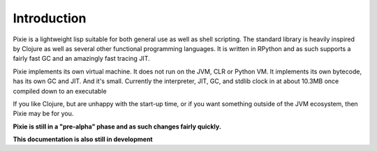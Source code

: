 Introduction
============

Pixie is a lightweight lisp suitable for both general use as well as shell scripting. The standard library is heavily inspired by Clojure as well as several other functional programming languages. It is written in RPython and as such supports a fairly fast GC and an amazingly fast tracing JIT.

Pixie implements its own virtual machine. It does not run on the JVM, CLR or Python VM. It implements its own bytecode, has its own GC and JIT. And it's small. Currently the interpreter, JIT, GC, and stdlib clock in at about 10.3MB once compiled down to an executable

If you like Clojure, but are unhappy with the start-up time, or if you want something outside of the JVM ecosystem, then Pixie may be for you. 

**Pixie is still in a "pre-alpha" phase and as such changes fairly quickly.**

**This documentation is also still in development**